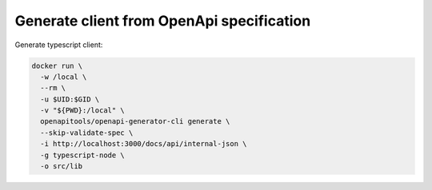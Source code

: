 Generate client from OpenApi specification
==========================================

.. post:: 31/05/2022
   :tags: web

Generate typescript client:

.. code::

   docker run \
     -w /local \
     --rm \
     -u $UID:$GID \
     -v "${PWD}:/local" \
     openapitools/openapi-generator-cli generate \
     --skip-validate-spec \
     -i http://localhost:3000/docs/api/internal-json \
     -g typescript-node \
     -o src/lib
